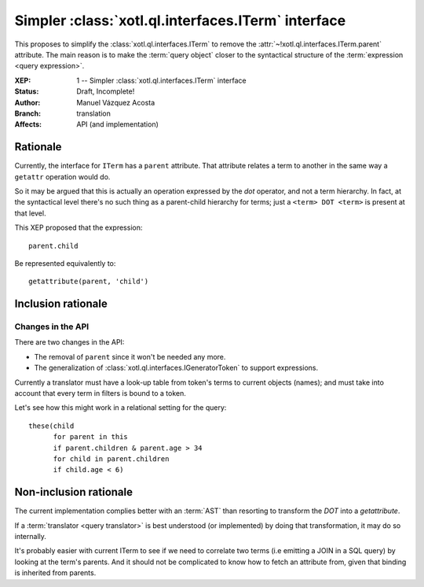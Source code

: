 ===================================================
Simpler :class:`xotl.ql.interfaces.ITerm` interface
===================================================

This proposes to simplify the :class:`xotl.ql.interfaces.ITerm` to remove the
:attr:`~!xotl.ql.interfaces.ITerm.parent` attribute. The main reason is to make
the :term:`query object` closer to the syntactical structure of the
:term:`expression <query expression>`.

:XEP: 1 -- Simpler :class:`xotl.ql.interfaces.ITerm` interface
:Status: Draft, Incomplete!
:Author: Manuel Vázquez Acosta
:Branch: translation
:Affects: API (and implementation)

Rationale
=========

Currently, the interface for ``ITerm`` has a ``parent`` attribute. That
attribute relates a term to another in the same way a ``getattr`` operation
would do.

So it may be argued that this is actually an operation expressed by the *dot*
operator, and not a term hierarchy. In fact, at the syntactical level there's
no such thing as a parent-child hierarchy for terms; just a ``<term> DOT
<term>`` is present at that level.

This XEP proposed that the expression::

    parent.child

Be represented equivalently to::

   getattribute(parent, 'child')


Inclusion rationale
===================

Changes in the API
------------------

There are two changes in the API:

- The removal of ``parent`` since it won't be needed any more.
- The generalization of :class:`xotl.ql.interfaces.IGeneratorToken` to support
  expressions.

Currently a translator must have a look-up table from token's terms to current
objects (names); and must take into account that every term in filters is bound
to a token.

Let's see how this might work in a relational setting for the query::

  these(child
        for parent in this
	if parent.children & parent.age > 34
	for child in parent.children
	if child.age < 6)


Non-inclusion rationale
=======================

The current implementation complies better with an :term:`AST` than resorting
to transform the `DOT` into a `getattribute`.

If a :term:`translator <query translator>` is best understood (or implemented)
by doing that transformation, it may do so internally.

It's probably easier with current ITerm to see if we need to correlate two
terms (i.e emitting a JOIN in a SQL query) by looking at the term's
parents. And it should not be complicated to know how to fetch an attribute
from, given that binding is inherited from parents.
